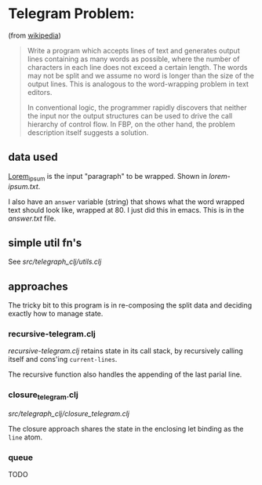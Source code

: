 * Telegram Problem:
(from [[https://en.wikipedia.org/wiki/Flow-based_programming#%2522Telegram_Problem%2522][wikipedia]])

#+BEGIN_QUOTE
 Write a program which accepts lines of text and generates output
 lines containing as many words as possible, where the number of characters in
 each line does not exceed a certain length. The words may not be split and we
 assume no word is longer than the size of the output lines. This is analogous
 to the word-wrapping problem in text editors.

 In conventional logic, the programmer rapidly discovers that neither the input
 nor the output structures can be used to drive the call hierarchy of control
 flow. In FBP, on the other hand, the problem description itself suggests a
 solution.
#+END_QUOTE


** data used

[[https://en.wikipedia.org/wiki/Lorem_ipsum][Lorem_ipsum]] is the input "paragraph" to be wrapped.  Shown in [[lorem-ipsum.txt]].

I also have an =answer= variable (string) that shows what the word wrapped text
should look like, wrapped at 80. I just did this in emacs. This is in the
[[answer.txt]] file.

** simple util fn's

See [[src/telegraph_clj/utils.clj]]


** approaches

The tricky bit to this program is in re-composing the split data and deciding
exactly how to manage state.

*** recursive-telegram.clj
[[src/telegraph_clj/recursive_telegram.clj][recursive-telegram.clj]] retains state in its call stack, by recursively calling
itself and cons'ing =current-lines=.

The recursive function also handles the appending of the last parial line.

*** closure_telegram.clj
[[src/telegraph_clj/closure_telegram.clj]]

The closure approach shares the state in the enclosing let binding
as the =line= atom.

*** queue
TODO
